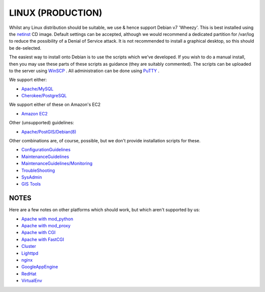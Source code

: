 LINUX (PRODUCTION)
************************


Whilst any Linux distribution should be suitable, we use & hence support Debian v7 'Wheezy'. This is best installed using the `netinst <https://www.debian.org/CD/netinst/>`_ CD image. Default settings can be accepted, although we would recommend a dedicated 
partition for /var/log to reduce the possibility of a Denial of Service attack. It is not recommended to install a graphical desktop,
so this should be de-selected.

The easiest way to install onto Debian is to use the scripts which we've developed. If you wish to do a manual install, then you may use
these parts of these scripts as guidance (they are suitably commented). The scripts can be uploaded to the server using `WinSCP <https://winscp.net/eng/docs/lang:es>`_ . All 
administration can be done using `PuTTY <https://the.earth.li/~sgtatham/putty/0.70/w32/putty.exe>`_ .

We support either:

- `Apache/MySQL <http://eden.sahanafoundation.org/wiki/InstallationGuidelines/Linux/Server/ApacheMySQL>`_ 
- `Cherokee/PostgreSQL <http://eden.sahanafoundation.org/wiki/InstallationGuidelines/Linux/Server/CherokeePostgreSQL>`_

We support either of these on Amazon's EC2

- `Amazon EC2 <http://eden.sahanafoundation.org/wiki/InstallationGuidelines/Amazon>`_ 

Other (unsupported) guidelines:

- `Apache/PostGIS/Debian(8) <http://eden.sahanafoundation.org/wiki/InstallationGuidelines/Amazon>`_ 

Other combinations are, of course, possible, but we don't provide installation scripts for these.

- `ConfigurationGuidelines <http://eden.sahanafoundation.org/wiki/ConfigurationGuidelines>`_ 
- `MaintenanceGuidelines <http://eden.sahanafoundation.org/wiki/MaintenanceGuidelines>`_ 
- `MaintenanceGuidelines/Monitoring <http://eden.sahanafoundation.org/wiki/MaintenanceGuidelines/Monitoring>`_ 
- `TroubleShooting <http://eden.sahanafoundation.org/wiki/TroubleShooting>`_ 
- `SysAdmin <http://eden.sahanafoundation.org/wiki/SysAdmin>`_ 
- `GIS Tools <http://eden.sahanafoundation.org/wiki/GIS#Tools>`_ 

NOTES
===================

Here are a few notes on other platforms which should work, but which aren't supported by us:

- `Apache with mod_python <http://eden.sahanafoundation.org/wiki/InstallationGuidelinesApacheModPython>`_ 
- `Apache with mod_proxy <http://eden.sahanafoundation.org/wiki/InstallationGuidelinesApacheModProxy>`_ 
- `Apache with CGI <http://eden.sahanafoundation.org/wiki/InstallationGuidelinesApacheCGI>`_ 
- `Apache with FastCGI <http://eden.sahanafoundation.org/wiki/InstallationGuidelinesApacheFastCGI>`_ 
- `Cluster <http://eden.sahanafoundation.org/wiki/InstallationGuidelines/Cluster>`_ 
- `Lighttpd <http://eden.sahanafoundation.org/wiki/InstallationGuidelinesLighttpd>`_ 
- `nginx <http://eden.sahanafoundation.org/wiki/InstallationGuidelinesNginx>`_ 
- `GoogleAppEngine <http://eden.sahanafoundation.org/wiki/InstallationGuidelinesGoogleAppEngine>`_ 
- `RedHat <http://eden.sahanafoundation.org/wiki/InstallationGuidelines/Linux/Server/RedHat>`_ 
- `VirtualEnv <http://eden.sahanafoundation.org/wiki/InstallationGuidelines/VirtualEnv>`_ 


